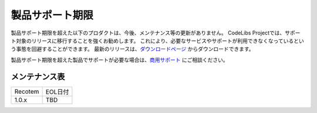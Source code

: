 ================
製品サポート期限
================

製品サポート期限を超えた以下のプロダクトは、今後、メンテナンス等の更新がありません。
CodeLibs Projectでは、サポート対象のリリースに移行することを強くお勧めします。
これにより、必要なサービスやサポートが利用できなくなっているという事態を回避することができます。
最新のリリースは、`ダウンロードページ <downloads.html>`__ からダウンロードできます。

製品サポート期限を超えた製品でサポートが必要な場合は、`商用サポート <https://codelibs.co/ja/>`__ にご相談ください。

メンテナンス表
==============

.. tabularcolumns:: |p{4cm}|p{8cm}|
.. list-table::

   * - Recotem
     - EOL日付
   * - 1.0.x
     - TBD

